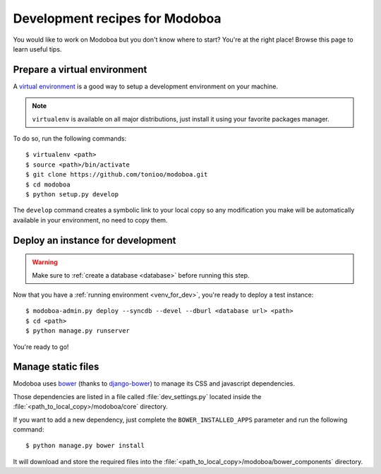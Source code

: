 ###############################
Development recipes for Modoboa
###############################

You would like to work on Modoboa but you don't know where to start?
You're at the right place! Browse this page to learn useful tips.

.. _venv_for_dev:

Prepare a virtual environment
=============================

A `virtual environment
<http://virtualenv.readthedocs.org/en/latest/>`_ is a good way to
setup a development environment on your machine.

.. note::

   ``virtualenv`` is available on all major distributions, just
   install it using your favorite packages manager.

To do so, run the following commands::

  $ virtualenv <path>
  $ source <path>/bin/activate
  $ git clone https://github.com/tonioo/modoboa.git
  $ cd modoboa
  $ python setup.py develop

The ``develop`` command creates a symbolic link to your local copy so
any modification you make will be automatically available in your
environment, no need to copy them.

Deploy an instance for development
==================================

.. warning::

   Make sure to :ref:`create a database <database>` before running
   this step.

Now that you have a :ref:`running environment <venv_for_dev>`, you're
ready to deploy a test instance::

  $ modoboa-admin.py deploy --syncdb --devel --dburl <database url> <path>
  $ cd <path>
  $ python manage.py runserver

You're ready to go!

Manage static files
===================

Modoboa uses `bower <http://bower.io/>`_ (thanks to `django-bower <https://github.com/nvbn/django-bower>`_)
to manage its CSS and javascript dependencies.

Those dependencies are listed in a file called :file:`dev_settings.py`
located inside the :file:`<path_to_local_copy>/modoboa/core`
directory.

If you want to add a new dependency, just complete the
``BOWER_INSTALLED_APPS`` parameter and run the following command::

  $ python manage.py bower install

It will download and store the required files into the
:file:`<path_to_local_copy>/modoboa/bower_components` directory.
